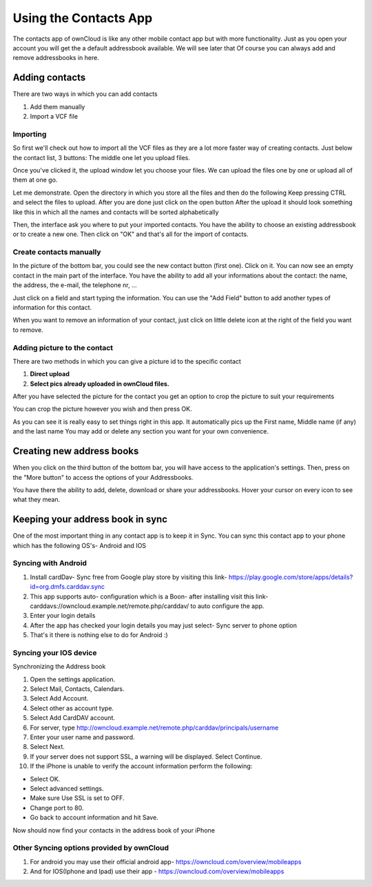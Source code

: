 Using the Contacts App
======================

The contacts app of ownCloud is like any other mobile contact app but with more functionality.
Just as you open your account you will get the a default addressbook available.
We will see later that Of course you can always add and remove addressbooks in here.

Adding contacts
---------------
There are two ways in which you can add contacts

1. Add them manually
2. Import a VCF file

Importing
~~~~~~~~~

So first we'll check out how to import all the VCF files as they are a lot
more faster way of creating contacts.
Just below the contact list, 3 buttons: The middle one let you upload files.

.. image:: ../images/contact_bottombar.jpg


Once you've clicked it, the upload window let you choose your files.
We can upload the files one by one or upload all of them at one go.

Let me demonstrate.
Open the directory in which you store all the files and then do the following
Keep pressing CTRL and select the files to upload.
After you are done just click on the open button
After the upload it should look something like this in which all the names and contacts will be sorted alphabetically

.. image:: ../images/contact_vcfpick.jpg

Then, the interface ask you where to put your imported contacts.
You have the ability to choose an existing addressbook or to create a new one.
Then click on "OK" and that's all for the import of contacts.

.. image:: ../images/contact_import.jpg

Create contacts manually
~~~~~~~~~~~~~~~~~~~~~~~~

In the picture of the bottom bar, you could see the new contact button (first one).
Click on it. You can now see an empty contact in the main part of the interface.
You have the ability to add all your informations about the contact:
the name, the address, the e-mail, the telephone nr, ...

Just click on a field and start typing the information.
You can use the "Add Field" button to add another types of information for this contact.

.. image:: ../images/contact_emptycontact.jpg

When you want to remove an information of your contact, just click on little delete icon
at the right of the field you want to remove.

Adding picture to the contact
~~~~~~~~~~~~~~~~~~~~~~~~~~~~~


There are two methods in which you can give a picture id to the specific contact

.. image:: ../images/contact_picture.jpg

1) **Direct upload**
2) **Select pics already uploaded in ownCloud files.**

After you have selected the picture for the contact you get
an option to crop the picture to suit your requirements

.. image:: ../images/contact_crop.jpg

You can crop the picture however you wish and then press OK.


As you can see it is really easy to set things right in this app.
It automatically pics up the First name, Middle name (if any) and the last name
You may add or delete any section you want for your own convenience.

Creating new address books
--------------------------

When you click on the third button of the bottom bar,
you will have access to the application's settings.
Then, press on the "More button" to access the options of your Addressbooks.

.. image:: ../images/contact_del_ab.jpg

You have there the ability to add, delete, download or share your addressbooks.
Hover your cursor on every icon to see what they mean.


Keeping your address book in sync
---------------------------------
One of the most important thing in any contact app is to keep it in Sync.
You can sync this contact app to your phone which has the following OS's- Android and IOS


Syncing with Android
~~~~~~~~~~~~~~~~~~~~
1) Install cardDav- Sync free from Google play store by visiting this link-  https://play.google.com/store/apps/details?id=org.dmfs.carddav.sync
2) This app supports auto- configuration which is a Boon- after installing visit this link- carddavs://owncloud.example.net/remote.php/carddav/  to auto configure the app.
3) Enter your login details
4) After the app has checked your login details you may just select- Sync server to phone option
5) That's it there is nothing else to do for Android :)

.. image:: ../images/contact_syncopt.jpg

Syncing your IOS device
~~~~~~~~~~~~~~~~~~~~~~~

Synchronizing the Address book

1. Open the settings application.
2. Select Mail, Contacts, Calendars.
3. Select Add Account.
4. Select other as account type.
5. Select Add CardDAV account.
6. For server, type http://owncloud.example.net/remote.php/carddav/principals/username
7. Enter your user name and password.
8. Select Next.
9. If your server does not support SSL, a warning will be displayed. Select Continue.
10. If the iPhone is unable to verify the account information perform the following:

* Select OK.
* Select advanced settings.
* Make sure Use SSL is set to OFF.
* Change port to 80.
* Go back to account information and hit Save.

Now should now find your contacts in the address book of your iPhone


Other Syncing options provided by ownCloud
~~~~~~~~~~~~~~~~~~~~~~~~~~~~~~~~~~~~~~~~~~~
1. For android you may use their official android app-  https://owncloud.com/overview/mobileapps

2. And for IOS(Iphone and Ipad) use their app - https://owncloud.com/overview/mobileapps
